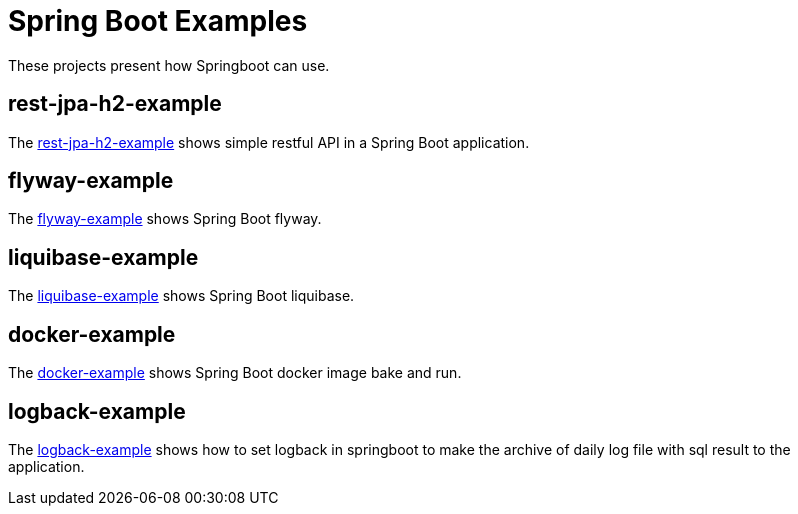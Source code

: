= Spring Boot Examples

These projects present how Springboot can use.

== rest-jpa-h2-example

The link:rest-jpa-h2-example/README.adoc[rest-jpa-h2-example] shows simple restful API  in a Spring Boot application.

== flyway-example

The link:flyway-example/README.adoc[flyway-example] shows Spring Boot flyway.

== liquibase-example

The link:liquibase-example/README.adoc[liquibase-example] shows Spring Boot liquibase.

== docker-example

The link:docker-example/README.adoc[docker-example] shows Spring Boot docker image bake and run.

== logback-example

The link:logback-example/README.adoc[logback-example] shows how to set logback in springboot to make the archive of daily log file with sql result to the application.